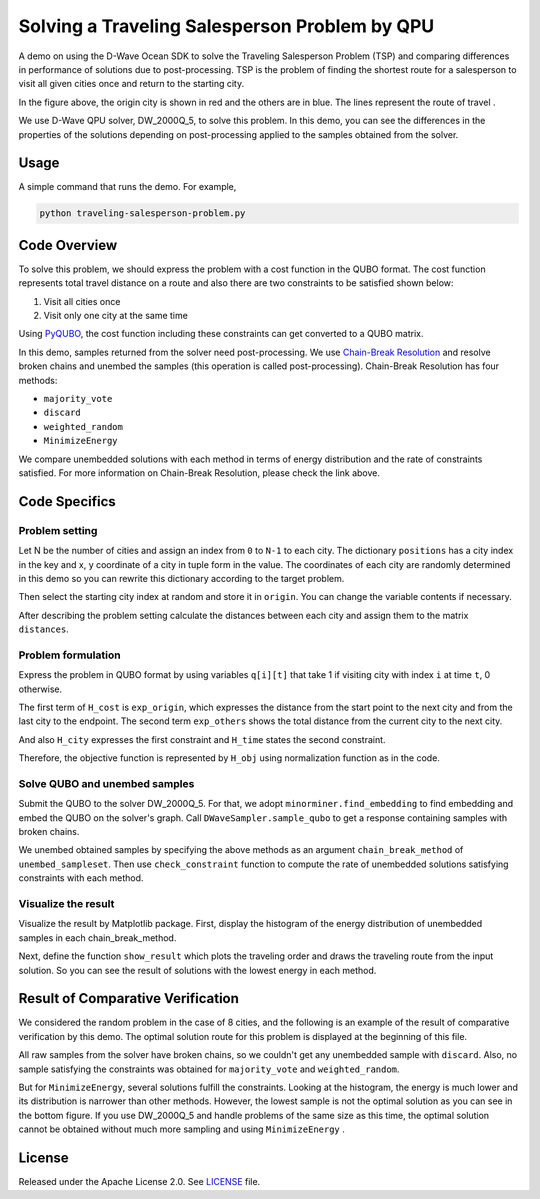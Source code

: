 ==============================================
Solving a Traveling Salesperson Problem by QPU
==============================================

A demo on using the D-Wave Ocean SDK to solve the Traveling Salesperson Problem (TSP) and comparing differences in performance of solutions due to post-processing. 
TSP is the problem of finding the shortest route for a salesperson to visit all given cities once and return to the starting city.

.. image:: route_example.png

In the figure above, the origin city is shown in red and the others are in blue.
The lines represent the route of travel .

We use D-Wave QPU solver, DW_2000Q_5, to solve this problem.
In this demo, you can see the differences in the properties of the solutions depending on post-processing applied to the samples obtained from the solver.


Usage
-----

A simple command that runs the demo. For example,

.. code-block:: bash

  python traveling-salesperson-problem.py


Code Overview
-------------

To solve this problem, we should express the problem with a cost function in the QUBO format.
The cost function represents total travel distance on a route and also there are two constraints to be satisfied shown below:

1. Visit all cities once
2. Visit only one city at the same time

Using `PyQUBO <https://pyqubo.readthedocs.io/en/latest/>`_, the cost function including these constraints can get converted to a QUBO matrix.

In this demo, samples returned from the solver need post-processing.
We use `Chain-Break Resolution <https://docs.ocean.dwavesys.com/projects/system/en/stable/reference/embedding.html#chain-break-resolution>`_ and resolve broken chains and unembed the samples (this operation is called post-processing).
Chain-Break Resolution has four methods:

* ``majority_vote``
* ``discard``
* ``weighted_random``
* ``MinimizeEnergy``

We compare unembedded solutions with each method in terms of energy distribution and the rate of constraints satisfied.
For more information on Chain-Break Resolution, please check the link above.


Code Specifics
--------------

Problem setting
~~~~~~~~~~~~~~~
Let N be the number of cities and assign an index from ``0`` to ``N-1`` to each city.
The dictionary ``positions`` has a city index in the key and x, y coordinate of a city in tuple form in the value.
The coordinates of each city are randomly determined in this demo so you can rewrite this dictionary according to the target problem.

Then select the starting city index at random and store it in ``origin``.
You can change the variable contents if necessary.

After describing the problem setting calculate the distances between each city and assign them to the matrix ``distances``.


Problem formulation
~~~~~~~~~~~~~~~~~~~
Express the problem in QUBO format by using variables ``q[i][t]`` that take 1 if visiting city with index ``i`` at time ``t``, 0 otherwise.

The first term of ``H_cost`` is  ``exp_origin``, which expresses the distance from the start point to the next city and from the last city to the endpoint.
The second term ``exp_others`` shows the total distance from the current city to the next city.

And also ``H_city`` expresses the first constraint and ``H_time`` states the second constraint.

Therefore, the objective function is represented by ``H_obj`` using normalization function as in the code.


Solve QUBO and unembed samples
~~~~~~~~~~~~~~~~~~~~~~~~~~~~~~
Submit the QUBO to the solver DW_2000Q_5.
For that, we adopt ``minorminer.find_embedding`` to find embedding and embed the QUBO on the solver's graph.
Call ``DWaveSampler.sample_qubo`` to get a response containing samples with broken chains.

We unembed obtained samples by specifying the above methods as an argument ``chain_break_method`` of ``unembed_sampleset``.
Then use ``check_constraint`` function to compute the rate of unembedded solutions satisfying constraints with each method.


Visualize the result
~~~~~~~~~~~~~~~~~~~~
Visualize the result by Matplotlib package.
First, display the histogram of the energy distribution of unembedded samples in each chain_break_method.

Next, define the function ``show_result`` which plots the traveling order and draws the traveling route from the input solution.
So you can see the result of solutions with the lowest energy in each method.


Result of Comparative Verification
----------------------------------
We considered the random problem in the case of 8 cities, and the following is an example of the result of comparative verification by this demo.
The optimal solution route for this problem is displayed at the beginning of this file.

.. image:: ./result/energy.png
.. image:: ./result/majority_vote.png
.. image:: ./result/weighted_random.png
.. image:: ./result/minimize_energy.png

All raw samples from the solver have broken chains, so we couldn't get any unembedded sample with ``discard``.
Also, no sample satisfying the constraints was obtained for ``majority_vote`` and ``weighted_random``.

But for ``MinimizeEnergy``, several solutions fulfill the constraints.
Looking at the histogram, the energy is much lower and its distribution is narrower than other methods.
However, the lowest sample is not the optimal solution as you can see in the bottom figure.
If you use DW_2000Q_5 and handle problems of the same size as this time, the optimal solution cannot be obtained without much more sampling and using ``MinimizeEnergy`` .


License
-------

Released under the Apache License 2.0. See `LICENSE <LICENSE>`_ file.
